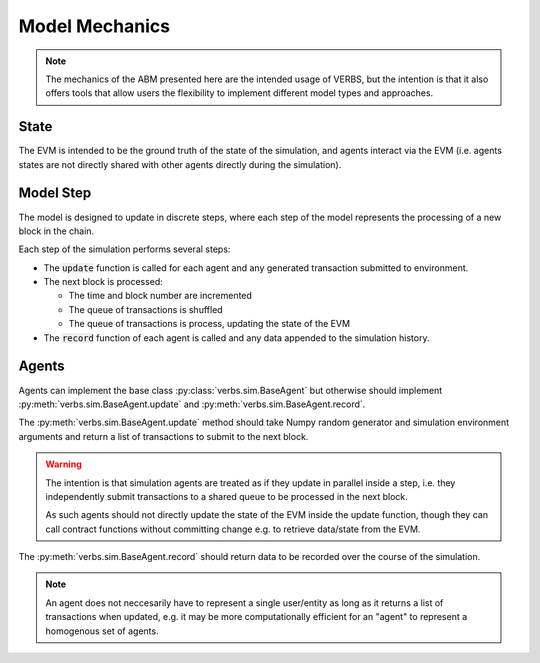 ***************
Model Mechanics
***************

.. note::

   The mechanics of the ABM presented here are
   the intended usage of VERBS, but the intention
   is that it also offers tools that allow users
   the flexibility to implement different
   model types and approaches.

State
=====

The EVM is intended to be the ground truth of the
state of the simulation, and agents interact
via the EVM (i.e. agents states are not directly
shared with other agents directly during the
simulation).

Model Step
==========

The model is designed to update in discrete steps,
where each step of the model represents the
processing of a new block in the chain.

Each step of the simulation performs several steps:

* The :code:`update` function is called for each agent and
  any generated transaction submitted to environment.
* The next block is processed:

  * The time and block number are incremented
  * The queue of transactions is shuffled
  * The queue of transactions is process, updating
    the state of the EVM

* The :code:`record` function of each agent is called
  and any data appended to the simulation
  history.

Agents
======

Agents can implement the base class :py:class:`verbs.sim.BaseAgent`
but otherwise should implement :py:meth:`verbs.sim.BaseAgent.update`
and :py:meth:`verbs.sim.BaseAgent.record`.

The :py:meth:`verbs.sim.BaseAgent.update` method should take
Numpy random generator and simulation environment arguments
and return a list of transactions to submit to the next block.

.. warning::

   The intention is that simulation agents are treated
   as if they update in parallel inside a step, i.e.
   they independently submit transactions to a shared
   queue to be processed in the next block.

   As such agents should not directly update the state
   of the EVM inside the update function, though they
   can call contract functions without committing change
   e.g. to retrieve data/state from the EVM.

The :py:meth:`verbs.sim.BaseAgent.record` should return data
to be recorded over the course of the simulation.

.. note::

   An agent does not neccesarily have to represent a single
   user/entity as long as it returns a list of transactions
   when updated, e.g. it may be more computationally efficient
   for an "agent" to represent a homogenous set of agents.
